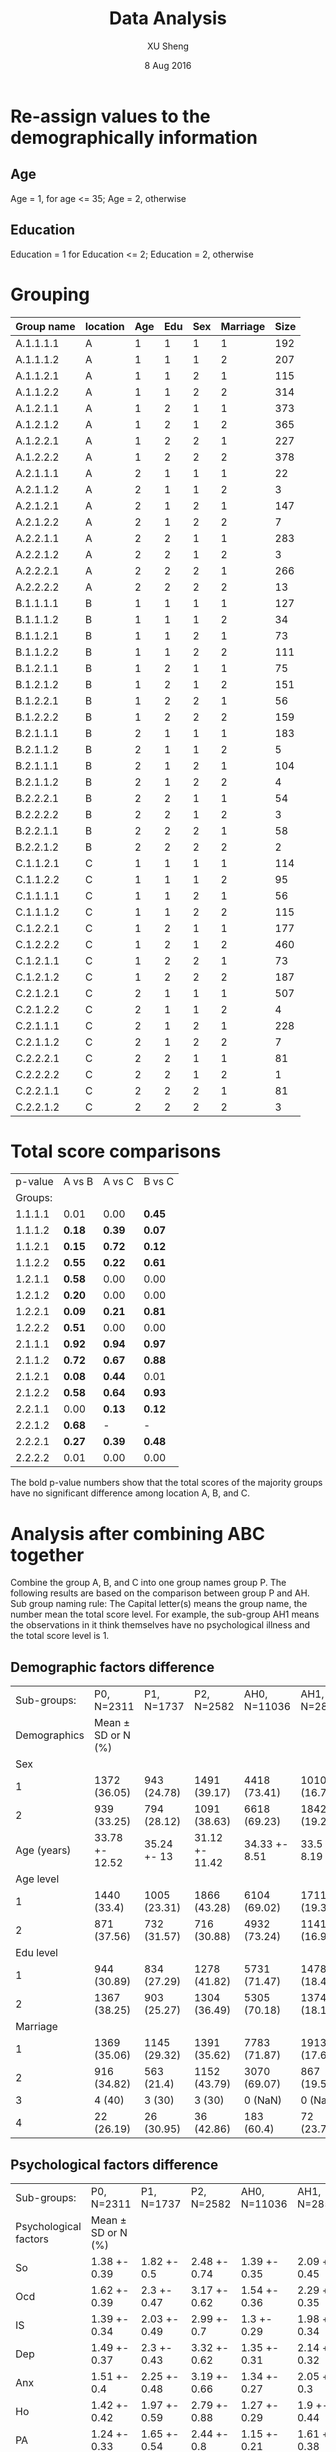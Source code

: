 #+TITLE: Data Analysis
#+AUTHOR: XU Sheng
#+DATE: 8 Aug 2016
#+EMAIL: ian.tsuising@gmail.com

* Re-assign values to the demographically information
** Age
Age = 1, for age <= 35; Age = 2, otherwise
** Education
Education = 1 for Education <= 2; Education = 2, otherwise

* Grouping
  | Group name | location | Age | Edu | Sex | Marriage | Size |
  |------------+----------+-----+-----+-----+----------+------|
  | A.1.1.1.1  | A        |   1 |   1 |   1 |        1 | 192  |
  | A.1.1.1.2  | A        |   1 |   1 |   1 |        2 | 207  |
  | A.1.1.2.1  | A        |   1 |   1 |   2 |        1 | 115  |
  | A.1.1.2.2  | A        |   1 |   1 |   2 |        2 | 314  |
  | A.1.2.1.1  | A        |   1 |   2 |   1 |        1 | 373  |
  | A.1.2.1.2  | A        |   1 |   2 |   1 |        2 | 365  |
  | A.1.2.2.1  | A        |   1 |   2 |   2 |        1 | 227  |
  | A.1.2.2.2  | A        |   1 |   2 |   2 |        2 | 378  |
  | A.2.1.1.1  | A        |   2 |   1 |   1 |        1 | 22   |
  | A.2.1.1.2  | A        |   2 |   1 |   1 |        2 | 3    |
  | A.2.1.2.1  | A        |   2 |   1 |   2 |        1 | 147  |
  | A.2.1.2.2  | A        |   2 |   1 |   2 |        2 | 7    |
  | A.2.2.1.1  | A        |   2 |   2 |   1 |        1 | 283  |
  | A.2.2.1.2  | A        |   2 |   2 |   1 |        2 | 3    |
  | A.2.2.2.1  | A        |   2 |   2 |   2 |        1 | 266  |
  | A.2.2.2.2  | A        |   2 |   2 |   2 |        2 | 13   |
  | B.1.1.1.1  | B        |   1 |   1 |   1 |        1 | 127  |
  | B.1.1.1.2  | B        |   1 |   1 |   1 |        2 | 34   |
  | B.1.1.2.1  | B        |   1 |   1 |   2 |        1 | 73   |
  | B.1.1.2.2  | B        |   1 |   1 |   2 |        2 | 111  |
  | B.1.2.1.1  | B        |   1 |   2 |   1 |        1 | 75   |
  | B.1.2.1.2  | B        |   1 |   2 |   1 |        2 | 151  |
  | B.1.2.2.1  | B        |   1 |   2 |   2 |        1 | 56   |
  | B.1.2.2.2  | B        |   1 |   2 |   2 |        2 | 159  |
  | B.2.1.1.1  | B        |   2 |   1 |   1 |        1 | 183  |
  | B.2.1.1.2  | B        |   2 |   1 |   1 |        2 | 5    |
  | B.2.1.1.1  | B        |   2 |   1 |   2 |        1 | 104  |
  | B.2.1.1.2  | B        |   2 |   1 |   2 |        2 | 4    |
  | B.2.2.2.1  | B        |   2 |   2 |   1 |        1 | 54   |
  | B.2.2.2.2  | B        |   2 |   2 |   1 |        2 | 3    |
  | B.2.2.1.1  | B        |   2 |   2 |   2 |        1 | 58   |
  | B.2.2.1.2  | B        |   2 |   2 |   2 |        2 | 2    |
  | C.1.1.2.1  | C        |   1 |   1 |   1 |        1 | 114  |
  | C.1.1.2.2  | C        |   1 |   1 |   1 |        2 | 95   |
  | C.1.1.1.1  | C        |   1 |   1 |   2 |        1 | 56   |
  | C.1.1.1.2  | C        |   1 |   1 |   2 |        2 | 115  |
  | C.1.2.2.1  | C        |   1 |   2 |   1 |        1 | 177  |
  | C.1.2.2.2  | C        |   1 |   2 |   1 |        2 | 460  |
  | C.1.2.1.1  | C        |   1 |   2 |   2 |        1 | 73   |
  | C.1.2.1.2  | C        |   1 |   2 |   2 |        2 | 187  |
  | C.2.1.2.1  | C        |   2 |   1 |   1 |        1 | 507  |
  | C.2.1.2.2  | C        |   2 |   1 |   1 |        2 | 4    |
  | C.2.1.1.1  | C        |   2 |   1 |   2 |        1 | 228  |
  | C.2.1.1.2  | C        |   2 |   1 |   2 |        2 | 7    |
  | C.2.2.2.1  | C        |   2 |   2 |   1 |        1 | 81   |
  | C.2.2.2.2  | C        |   2 |   2 |   1 |        2 | 1    |
  | C.2.2.1.1  | C        |   2 |   2 |   2 |        1 | 81   |
  | C.2.2.1.2  | C        |   2 |   2 |   2 |        2 | 3    |

* Total score comparisons

  | p-value | A vs B | A vs C | B vs C |
  | Groups: |        |        |        |
  |---------+--------+--------+--------|
  | 1.1.1.1 | 0.01   | 0.00   | *0.45* |
  | 1.1.1.2 | *0.18* | *0.39* | *0.07* |
  | 1.1.2.1 | *0.15* | *0.72* | *0.12* |
  | 1.1.2.2 | *0.55* | *0.22* | *0.61* |
  | 1.2.1.1 | *0.58* | 0.00   | 0.00   |
  | 1.2.1.2 | *0.20* | 0.00   | 0.00   |
  | 1.2.2.1 | *0.09* | *0.21* | *0.81* |
  | 1.2.2.2 | *0.51* | 0.00   | 0.00   |
  | 2.1.1.1 | *0.92* | *0.94* | *0.97* |
  | 2.1.1.2 | *0.72* | *0.67* | *0.88* |
  | 2.1.2.1 | *0.08* | *0.44* | 0.01   |
  | 2.1.2.2 | *0.58* | *0.64* | *0.93* |
  | 2.2.1.1 | 0.00   | *0.13* | *0.12* |
  | 2.2.1.2 | *0.68* | -      | -      |
  | 2.2.2.1 | *0.27* | *0.39* | *0.48* |
  | 2.2.2.2 | 0.01   | 0.00   | 0.00   |

The bold p-value numbers show that the total scores of the majority groups have no significant difference among location A, B, and C.

* Analysis after combining ABC together
Combine the group A, B, and C into one group names group P. The following results are based on the comparison between group P and AH.
Sub group naming rule: The Capital letter(s) means the group name, the number mean the total score level. For example, the sub-group AH1 means the observations in it think themselves have no psychological illness and the total score level is 1.

** Demographic factors difference
   |  Sub-groups: | P0, N=2311         | P1, N=1737   | P2, N=2582     | AH0, N=11036  | AH1, N=2852  | AH2, N=1690   |
   | Demographics | Mean ± SD or N (%) |              |                |               |              |               |
   |--------------+--------------------+--------------+----------------+---------------+--------------+---------------|
   |          Sex |                    |              |                |               |              |               |
   |            1 | 1372 (36.05)       | 943 (24.78)  | 1491 (39.17)   | 4418 (73.41)  | 1010 (16.78) | 590 (9.8)     |
   |            2 | 939 (33.25)        | 794 (28.12)  | 1091 (38.63)   | 6618 (69.23)  | 1842 (19.27) | 1100 (11.51)  |
   |  Age (years) | 33.78 +- 12.52     | 35.24 +- 13  | 31.12 +- 11.42 | 34.33 +- 8.51 | 33.5 +- 8.19 | 33.46 +- 8.17 |
   |    Age level |                    |              |                |               |              |               |
   |            1 | 1440 (33.4)        | 1005 (23.31) | 1866 (43.28)   | 6104 (69.02)  | 1711 (19.35) | 1029 (11.64)  |
   |            2 | 871 (37.56)        | 732 (31.57)  | 716 (30.88)    | 4932 (73.24)  | 1141 (16.94) | 661 (9.82)    |
   |    Edu level |                    |              |                |               |              |               |
   |            1 | 944 (30.89)        | 834 (27.29)  | 1278 (41.82)   | 5731 (71.47)  | 1478 (18.43) | 810 (10.1)    |
   |            2 | 1367 (38.25)       | 903 (25.27)  | 1304 (36.49)   | 5305 (70.18)  | 1374 (18.18) | 880 (11.64)   |
   |     Marriage |                    |              |                |               |              |               |
   |            1 | 1369 (35.06)       | 1145 (29.32) | 1391 (35.62)   | 7783 (71.87)  | 1913 (17.66) | 1134 (10.47)  |
   |            2 | 916 (34.82)        | 563 (21.4)   | 1152 (43.79)   | 3070 (69.07)  | 867 (19.51)  | 508 (11.43)   |
   |            3 | 4 (40)             | 3 (30)       | 3 (30)         | 0 (NaN)       | 0 (NaN)      | 0 (NaN)       |
   |            4 | 22 (26.19)         | 26 (30.95)   | 36 (42.86)     | 183 (60.4)    | 72 (23.76)   | 48 (15.84)    |
** Psychological factors difference


   | Sub-groups:           | P0, N=2311         | P1, N=1737   | P2, N=2582   | AH0, N=11036 | AH1, N=2852  | AH2, N=1690  |
   | Psychological factors | Mean ± SD or N (%) |              |              |              |              |              |
   |-----------------------+--------------------+--------------+--------------+--------------+--------------+--------------|
   | So                    | 1.38 +- 0.39       | 1.82 +- 0.5  | 2.48 +- 0.74 | 1.39 +- 0.35 | 2.09 +- 0.45 | 2.98 +- 0.77 |
   | Ocd                   | 1.62 +- 0.39       | 2.3 +- 0.47  | 3.17 +- 0.62 | 1.54 +- 0.36 | 2.29 +- 0.35 | 3.12 +- 0.6  |
   | IS                    | 1.39 +- 0.34       | 2.03 +- 0.49 | 2.99 +- 0.7  | 1.3 +- 0.29  | 1.98 +- 0.34 | 2.85 +- 0.64 |
   | Dep                   | 1.49 +- 0.37       | 2.3 +- 0.43  | 3.32 +- 0.62 | 1.35 +- 0.31 | 2.14 +- 0.32 | 3.07 +- 0.62 |
   | Anx                   | 1.51 +- 0.4        | 2.25 +- 0.48 | 3.19 +- 0.66 | 1.34 +- 0.27 | 2.05 +- 0.3  | 3 +- 0.65    |
   | Ho                    | 1.42 +- 0.42       | 1.97 +- 0.59 | 2.79 +- 0.88 | 1.27 +- 0.29 | 1.9 +- 0.44  | 2.86 +- 0.83 |
   | PA                    | 1.24 +- 0.33       | 1.65 +- 0.54 | 2.44 +- 0.8  | 1.15 +- 0.21 | 1.61 +- 0.38 | 2.43 +- 0.81 |
   | PI                    | 1.29 +- 0.33       | 1.79 +- 0.47 | 2.7 +- 0.76  | 1.23 +- 0.28 | 1.82 +- 0.39 | 2.7 +- 0.74  |
   | Psy                   | 1.3 +- 0.27        | 1.81 +- 0.36 | 2.69 +- 0.62 | 1.23 +- 0.22 | 1.8 +- 0.3   | 2.63 +- 0.67 |
   | Ai                    | 1.65 +- 0.54       | 2.23 +- 0.56 | 2.94 +- 0.68 | 1.35 +- 0.34 | 2.01 +- 0.44 | 2.83 +- 0.69 |

** Psychological factors correlations
*** Sub-group P0
#+CAPTION:
#+NAME: P0 corrplot
[[./corr1.png]]

*** Sub-group P1
#+CAPTION:
#+NAME: P2 corrplot
[[./corr2.png]]
*** Sub-group P2
#+CAPTION:
#+NAME: P3 corrplot
[[./corr3.png]]
*** Sub-group AH0
#+CAPTION:
#+NAME: AH0 corrplot
[[./corr4.png]]
*** Sub-group AH1
#+CAPTION:
#+NAME: AH1 corrplot
[[./corr5.png]]
*** Sub-group AH2
#+CAPTION:
#+NAME: AH2 corrplot
[[./corr6.png]]
** Corresponding groups comparisons
To seek the difference of the weight of each factor between the
sub-groups, we did the regressions thus to compare the efficients of
the factors. We consider the demographical factors as dummy variables,
and the psychological factors as continuous independent variables.
*** P0 and AH0
PO Model:
lm(formula = Total.score ~ age2.lvl + Sex + edu2.lvl + marr2.lvl +
    Somatization + Interpersonal.sensitivity + Depression + Anxiety +
    Hostility + Phobic.anxiety + Paranoid.ideation + Psychoticism +
    Additional.items, data = P0, x = TRUE)

Residuals:
    Min      1Q  Median      3Q     Max
-9.5139 -2.1285 -0.4393  1.7230 18.2149

Coefficients:
|                           | Estimate | Std. Error | t value | Pr(>abs(t)) |
|---------------------------+----------+------------+---------+-------------|
| age2.lvl2                 | -0.37620 |    0.18391 |  -2.046 | *0.04091 *  |
| Sex2                      |  0.34557 |    0.14270 |   2.422 | *0.01553 *  |
| edu2.lvl2                 | -0.48688 |    0.15399 |  -3.162 | *0.00159 *  |
| marr2.lvl2                |  0.75003 |    0.18295 |   4.100 | *4.28e-05*  |
| marr2.lvl3                | -0.01431 |    0.65649 |  -0.022 | 0.98261     |
| Somatization              | 12.22686 |    0.20847 |  58.651 | *< 2e-16 *  |
| Interpersonal.sensitivity | 11.20658 |    0.26733 |  41.921 | *< 2e-16 *  |
| Depression                | 15.18209 |    0.23816 |  63.748 | *< 2e-16 *  |
| Anxiety                   | 11.03837 |    0.21992 |  50.192 | *< 2e-16 *  |
| Hostility                 |  6.42032 |    0.19448 |  33.013 | *< 2e-16 *  |
| Phobic.anxiety            |  7.31999 |    0.23389 |  31.297 | *< 2e-16 *  |
| Paranoid.ideation         |  6.82917 |    0.27018 |  25.276 | *< 2e-16 *  |
| Psychoticism              | 11.34593 |    0.32319 |  35.106 | *< 2e-16 *  |
| Additional.items          |  7.60665 |    0.14915 |  50.999 | *< 2e-16 *  |

Signif. codes:  0 '***' 0.001 '**' 0.01 '*' 0.05 '.' 0.1 ' ' 1

Residual standard error: 3.292 on 2296 degrees of freedom
Multiple R-squared:  0.9725,	Adjusted R-squared:  0.9723
F-statistic:  5794 on 14 and 2296 DF,  p-value: < 2.2e-16

AH0 Model:
lm(formula = Total.score ~ age2.lvl + Sex + edu2.lvl + marr2.lvl +
    Somatization + Interpersonal.sensitivity + Depression + Anxiety +
    Hostility + Phobic.anxiety + Paranoid.ideation + Psychoticism +
    Additional.items, data = AH0, x = TRUE)

Residuals:
    Min      1Q  Median      3Q     Max
-9.2611 -1.5694 -0.2956  1.3681 15.7220

Coefficients:
|                           | Estimate | Std. Error | t value | Pr(>abs(t)) |
|---------------------------+----------+------------+---------+-------------|
| (Intercept)               | -0.05454 |    0.16476 |  -0.331 | 0.74063     |
| age2.lvl2                 | -0.58794 |    0.05504 | -10.681 | *< 2e-16*   |
| Sex2                      | -0.18334 |    0.04854 |  -3.777 | *0.00016*   |
| edu2.lvl2                 |  0.03471 |    0.05004 |   0.694 | 0.48787     |
| marr2.lvl2                |  0.07417 |    0.06002 |   1.236 | 0.21658     |
| marr2.lvl3                | -0.26114 |    0.17868 |  -1.461 | 0.14392     |
| Somatization              | 13.03408 |    0.08646 | 150.754 | *< 2e-16*   |
| Interpersonal.sensitivity | 11.07175 |    0.12156 |  91.080 | *< 2e-16*   |
| Depression                | 15.60836 |    0.12152 | 128.442 | *< 2e-16*   |
| Anxiety                   | 12.44418 |    0.13243 |  93.970 | *< 2e-16*   |
| Hostility                 |  6.66504 |    0.10100 |  65.990 | *< 2e-16*   |
| Phobic.anxiety            |  7.41382 |    0.12771 |  58.050 | *< 2e-16*   |
| Paranoid.ideation         |  6.34602 |    0.10678 |  59.432 | *< 2e-16*   |
| Psychoticism              | 11.23764 |    0.14692 |  76.489 | *< 2e-16*   |
| Additional.items          |  8.18639 |    0.08395 |  97.511 | *< 2e-16*   |
---
Signif. codes:  0 '***' 0.001 '**' 0.01 '*' 0.05 '.' 0.1 ' ' 1

Residual standard error: 2.38 on 11021 degrees of freedom
Multiple R-squared:  0.9858,	Adjusted R-squared:  0.9857
F-statistic: 5.447e+04 on 14 and 11021 DF,  p-value: < 2.2e-16

** ANOVA Post-hoc testings
*** So
**** Sub-group P0
|           |   Df | Sum Sq | Mean Sq | F value | Pr(>F)  |     |
| age2.lvl  |    1 |  36.46 |   36.46 |  291.66 | < 2e-16 | *** |
| Sex       |    1 |   0.01 |    0.01 |    0.07 | 0.792   |     |
| edu2.lvl  |    1 |   9.52 |    9.52 |   76.14 | < 2e-16 | *** |
| Marriage  |    3 |   9.19 |    3.06 |   24.52 | 1.3e-15 | *** |
| Residuals | 2304 | 288.00 |    0.13 |         |         |     |

| $age2.lvl     |           |           |       |
| diff          |       lwr |       upr | p adj |
| 2-1 0.2591813 | 0.2294206 | 0.2889421 |     0 |

| $Sex |              |             |            |          |
|      |         diff |         lwr |        upr |    p adj |
|  2-1 | -0.003952602 | -0.03331724 | 0.02541204 | 0.791836 |

| $edu2.lvl |            |           |             |       |
|           |       diff |       lwr |         upr | p adj |
|       2-1 | -0.1219847 | -0.151325 | -0.09264447 |     0 |

| $Marriage |               |            |             |           |
|           |          diff |        lwr |         upr |     p adj |
|       2-1 | -0.1022321733 | -0.1410328 | -0.06343158 | 0.0000000 |
|       3-1 | -0.2793446785 | -0.7344881 |  0.17579872 | 0.3914771 |
|       4-1 | -0.1018255436 | -0.2971674 |  0.09351626 | 0.5373590 |
|       3-2 | -0.1771125052 | -0.6325837 |  0.27835865 | 0.7495700 |
|       4-2 |  0.0004066298 | -0.1956976 |  0.19651090 | 0.9999999 |
|       4-3 |  0.1775191349 | -0.3165526 |  0.67159090 | 0.7921569 |

**** Sub-group AH0
| Df        |   Sum | Sq Mean |  Sq F |  value |   Pr(>F) |     |
| age2.lvl  |     1 |     2.1 |  2.13 |  18.68 | 1.56e-05 | *** |
| Sex       |     1 |    42.3 | 42.27 | 369.89 |  < 2e-16 | *** |
| edu2.lvl  |     1 |     6.0 |  6.02 |  52.66 | 4.23e-13 | *** |
| Marriage  |     2 |     5.1 |  2.56 |  22.44 | 1.89e-10 | *** |
| Residuals | 11030 |  1260.4 |  0.11 |        |          |     |

| $age2.lvl      |            |            |          |       |
|                |       diff |        lwr |      upr | p adj |
| 2-1 0.02797284 | 0.01528609 | 0.04065959 | 1.56e-05 |       |

| $Sex |           |           |           |       |
|      |      diff |       lwr |       upr | p adj |
|  2-1 | 0.1257047 | 0.1128313 | 0.1385781 |     0 |

| $edu2.lvl |            |            |            |       |
|           |       diff |        lwr |        upr | p adj |
|       2-1 | 0.04325349 | 0.03062908 | 0.05587791 |     0 |

| $Marriage |             |             |              |           |
|           |        diff |         lwr |          upr |     p adj |
|       2-1 | -0.04050599 | -0.05739330 | -0.023618669 | 0.0000001 |
|       4-1 | -0.05281859 | -0.11207694 |  0.006439758 | 0.0920759 |
|       4-2 | -0.01231261 | -0.07260684 |  0.047981625 | 0.8813856 |

**** Sub-group P1
|           |   Df | Sum Sq | Mean Sq | F value |   Pr(>F) |     |
| age2.lvl  |    1 |   27.7 |  27.679 | 119.190 |  < 2e-16 | *** |
| Sex       |    1 |    3.0 |   2.965 |  12.766 | 0.000363 | *** |
| edu2.lvl  |    1 |    1.8 |   1.793 |   7.719 | 0.005522 | **  |
| Marriage  |    3 |    5.0 |   1.679 |   7.229 | 8.06e-05 | *** |
| Residuals | 1730 |  401.8 |   0.232 |         |          |     |

| $age2.lvl |           |           |           |       |
|           |      diff |       lwr |       upr | p adj |
|       2-1 | 0.2556448 | 0.2097178 | 0.3015719 |     0 |

| $Sex |             |            |             |           |
|      |        diff |        lwr |         upr |     p adj |
|  2-1 | -0.08257538 | -0.1280995 | -0.03705128 | 0.0003843 |

| $edu2.lvl |             |           |             |           |
|           |        diff |       lwr |         upr |     p adj |
|       2-1 | -0.06298092 | -0.108373 | -0.01758878 | 0.0065673 |

| $Marriage |             |            |             |           |
|           |        diff |        lwr |         upr |     p adj |
|       2-1 | -0.09548603 | -0.1592733 | -0.03169874 | 0.0007079 |
|       3-1 | -0.06242758 | -0.7788262 |  0.65397104 | 0.9960321 |
|       4-1 | -0.01356191 | -0.2593361 |  0.23221224 | 0.9989811 |
|       3-2 |  0.03305845 | -0.6843072 |  0.75042406 | 0.9994052 |
|       4-2 |  0.08192412 | -0.1666546 |  0.33050284 | 0.8316747 |
|       4-3 |  0.04886567 | -0.7067464 |  0.80447770 | 0.9983644 |
**** Sub-group AH1
|           |   Df | Sum Sq | Mean Sq | F value | Pr(>F)   |     |
| age2.lvl  |    1 |   27.6 |  27.625 |  149.54 | < 2e-16  | *** |
| Sex       |    1 |   18.1 |  18.059 |   97.76 | < 2e-16  | *** |
| edu2.lvl  |    1 |    5.0 |   4.964 |   26.87 | 2.33e-07 | *** |
| Marriage  |    2 |    8.5 |   4.244 |   22.97 | 1.27e-10 | *** |
| Residuals | 2846 |  525.8 |   0.185 |         |          |     |

| $age2.lvl |           |           |           |       |
|           |      diff |       lwr |       upr | p adj |
|       2-1 | 0.2008898 | 0.1686782 | 0.2331014 |     0 |

| $Sex |               |           |           |       |
|      | diff          |       lwr |       upr | p adj |
|      | 2-1 0.1662306 | 0.1332336 | 0.1992276 |     0 |

| $edu2.lvl |               |           |           |         |
|           | diff          |       lwr |       upr |   p adj |
|           | 2-1 0.0783211 | 0.0467384 | 0.1099038 | 1.2e-06 |

 | $Marriage       |             |             |           |
 | diff            |         lwr |         upr |     p adj |
 | 2-1 -0.10285681 | -0.14411950 | -0.06159412 | 0.0000000 |
 | 4-1 -0.07329521 | -0.19428778 |  0.04769736 | 0.3303983 |
 | 4-2  0.02956160 | -0.09404999 |  0.15317318 | 0.8409205 |

**** Sub-group P2
| Df        | Sum Sq | Mean Sq |      F |  value |   Pr(>F) |     |
| age2.lvl  |      1 |    26.6 | 26.558 | 50.419 | 1.60e-12 | *** |
| Sex       |      1 |     8.6 |  8.628 | 16.380 | 5.34e-05 | *** |
| edu2.lvl  |      1 |     1.6 |  1.623 |  3.081 | 0.079349 | .   |
| Marriage  |      3 |    10.2 |  3.406 |  6.467 | 0.000233 | *** |
| Residuals |   2575 |  1356.4 |  0.527 |        |          |     |

| $age2.lvl |           |           |           |       |
|           |      diff |       lwr |       upr | p adj |
|       2-1 | 0.2265518 | 0.1639882 | 0.2891154 |     0 |

| $Sex |            |            |             |          |
|      |       diff |        lwr |         upr |    p adj |
|  2-1 | -0.1167881 | -0.1734882 | -0.06008814 | 5.53e-05 |

| $edu2.lvl |            |            |             |           |
|           |       diff |        lwr |         upr |     p adj |
|       2-1 | -0.0491621 | -0.1051804 | 0.006856226 | 0.0853913 |

| $Marriage |             |            |             |           |
|           |        diff |        lwr |         upr |     p adj |
|       2-1 | -0.10670392 | -0.1810299 | -0.03237798 | 0.0013052 |
|       3-1 | -0.16892031 | -1.2472814 |  0.90944077 | 0.9779160 |
|       4-1 | -0.03690633 | -0.3518654 |  0.27805279 | 0.9905073 |
|       3-2 | -0.06221639 | -1.1408182 |  1.01638540 | 0.9988382 |
|       4-2 |  0.06979759 | -0.2459847 |  0.38557986 | 0.9415216 |
|       4-3 |  0.13201398 | -0.9891714 |  1.25319939 | 0.9903720 |

**** Sub-group AH2
|          | Df | Sum Sq | Mean Sq | F value |   Pr(>F) |     |
| age2.lvl |  1 |   25.6 |  25.596 |  44.778 |    3e-11 | *** |
| Sex      |  1 |    0.9 |   0.852 |   1.491 | 0.222177 |     |
| edu2.lvl |  1 |    1.2 |   1.203 |   2.104 | 0.147111 |     |
| Marriage |  2 |    8.5 |   4.237 |   7.413 | 0.000623 | *** |

| $age2.lvl |           |           |           |       |
|           |      diff |       lwr |       upr | p adj |
|       2-1 | 0.2521858 | 0.1782682 | 0.3261034 |     0 |

| $Sex |            |             |           |          |
|      |       diff |         lwr |       upr |    p adj |
|  2-1 | 0.04699385 | -0.02867791 | 0.1226656 | 0.223373 |

| $edu2.lvl |            |             |           |           |
|           |       diff |         lwr |       upr |     p adj |
|       2-1 | 0.05012466 | -0.02208118 | 0.1223305 | 0.1735163 |

| $Marriage |             |             |             |           |
|           |        diff |         lwr |         upr |     p adj |
|       2-1 | -0.13127519 | -0.22596160 | -0.03658877 | 0.0033457 |
|       4-1 |  0.05486768 | -0.20648146 |  0.31621682 | 0.8749096 |
|       4-2 |  0.18614287 | -0.08166566 |  0.45395139 | 0.2330664 |




**** Sub-group AH0
| Df        |   Sum | Sq Mean |  Sq F |  value |   Pr(>F) |     |
| age2.lvl  |     1 |     2.1 |  2.13 |  18.68 | 1.56e-05 | *** |
| Sex       |     1 |    42.3 | 42.27 | 369.89 |  < 2e-16 | *** |
| edu2.lvl  |     1 |     6.0 |  6.02 |  52.66 | 4.23e-13 | *** |
| Marriage  |     2 |     5.1 |  2.56 |  22.44 | 1.89e-10 | *** |
| Residuals | 11030 |  1260.4 |  0.11 |        |          |     |

| $age2.lvl      |            |            |          |       |
|                |       diff |        lwr |      upr | p adj |
| 2-1 0.02797284 | 0.01528609 | 0.04065959 | 1.56e-05 |       |

| $Sex |           |           |           |       |
|      |      diff |       lwr |       upr | p adj |
|  2-1 | 0.1257047 | 0.1128313 | 0.1385781 |     0 |

| $edu2.lvl |            |            |            |       |
|           |       diff |        lwr |        upr | p adj |
|       2-1 | 0.04325349 | 0.03062908 | 0.05587791 |     0 |

| $Marriage |             |             |              |           |
|           |        diff |         lwr |          upr |     p adj |
|       2-1 | -0.04050599 | -0.05739330 | -0.023618669 | 0.0000001 |
|       4-1 | -0.05281859 | -0.11207694 |  0.006439758 | 0.0920759 |
|       4-2 | -0.01231261 | -0.07260684 |  0.047981625 | 0.8813856 |

**** Sub-group AH1
|           |   Df | Sum Sq | Mean Sq | F value | Pr(>F)   |     |
| age2.lvl  |    1 |   27.6 |  27.625 |  149.54 | < 2e-16  | *** |
| Sex       |    1 |   18.1 |  18.059 |   97.76 | < 2e-16  | *** |
| edu2.lvl  |    1 |    5.0 |   4.964 |   26.87 | 2.33e-07 | *** |
| Marriage  |    2 |    8.5 |   4.244 |   22.97 | 1.27e-10 | *** |
| Residuals | 2846 |  525.8 |   0.185 |         |          |     |

| $age2.lvl |           |           |           |       |
|           |      diff |       lwr |       upr | p adj |
|       2-1 | 0.2008898 | 0.1686782 | 0.2331014 |     0 |

| $Sex |               |           |           |       |
|      | diff          |       lwr |       upr | p adj |
|      | 2-1 0.1662306 | 0.1332336 | 0.1992276 |     0 |

| $edu2.lvl |               |           |           |         |
|           | diff          |       lwr |       upr |   p adj |
|           | 2-1 0.0783211 | 0.0467384 | 0.1099038 | 1.2e-06 |

 | $Marriage       |             |             |           |
 | diff            |         lwr |         upr |     p adj |
 | 2-1 -0.10285681 | -0.14411950 | -0.06159412 | 0.0000000 |
 | 4-1 -0.07329521 | -0.19428778 |  0.04769736 | 0.3303983 |
 | 4-2  0.02956160 | -0.09404999 |  0.15317318 | 0.8409205 |


**** Sub-group AH2
|          | Df | Sum Sq | Mean Sq | F value |   Pr(>F) |     |
| age2.lvl |  1 |   25.6 |  25.596 |  44.778 |    3e-11 | *** |
| Sex      |  1 |    0.9 |   0.852 |   1.491 | 0.222177 |     |
| edu2.lvl |  1 |    1.2 |   1.203 |   2.104 | 0.147111 |     |
| Marriage |  2 |    8.5 |   4.237 |   7.413 | 0.000623 | *** |

| $age2.lvl |           |           |           |       |
|           |      diff |       lwr |       upr | p adj |
|       2-1 | 0.2521858 | 0.1782682 | 0.3261034 |     0 |

| $Sex |            |             |           |          |
|      |       diff |         lwr |       upr |    p adj |
|  2-1 | 0.04699385 | -0.02867791 | 0.1226656 | 0.223373 |

| $edu2.lvl |            |             |           |           |
|           |       diff |         lwr |       upr |     p adj |
|       2-1 | 0.05012466 | -0.02208118 | 0.1223305 | 0.1735163 |

| $Marriage |             |             |             |           |
|           |        diff |         lwr |         upr |     p adj |
|       2-1 | -0.13127519 | -0.22596160 | -0.03658877 | 0.0033457 |
|       4-1 |  0.05486768 | -0.20648146 |  0.31621682 | 0.8749096 |
|       4-2 |  0.18614287 | -0.08166566 |  0.45395139 | 0.2330664 |



*** OCD
**** Sub-group P0
**** Sub-group P1
**** Sub-group P2
**** Sub-group AH0
**** Sub-group AH1
**** Sub-group AH2
*** IS
**** Sub-group P0
**** Sub-group P1
**** Sub-group P2
**** Sub-group AH0
**** Sub-group AH1
**** Sub-group AH2
*** Dep
**** Sub-group P0
**** Sub-group P1
**** Sub-group P2
**** Sub-group AH0
**** Sub-group AH1
**** Sub-group AH2
*** Anx
**** Sub-group P0
**** Sub-group P1
**** Sub-group P2
**** Sub-group AH0
**** Sub-group AH1
**** Sub-group AH2
*** Ho
**** Sub-group P0
**** Sub-group P1
**** Sub-group P2
**** Sub-group AH0
**** Sub-group AH1
**** Sub-group AH2
*** PA
**** Sub-group P0
**** Sub-group P1
**** Sub-group P2
**** Sub-group AH0
**** Sub-group AH1
**** Sub-group AH2
*** PI
**** Sub-group P0
**** Sub-group P1
**** Sub-group P2
**** Sub-group AH0
**** Sub-group AH1
**** Sub-group AH2
*** Psy
**** Sub-group P0
**** Sub-group P1
**** Sub-group P2
**** Sub-group AH0
**** Sub-group AH1
**** Sub-group AH2
*** AI
**** Sub-group P0
**** Sub-group P1
**** Sub-group P2
**** Sub-group AH0
**** Sub-group AH1
**** Sub-group AH2
